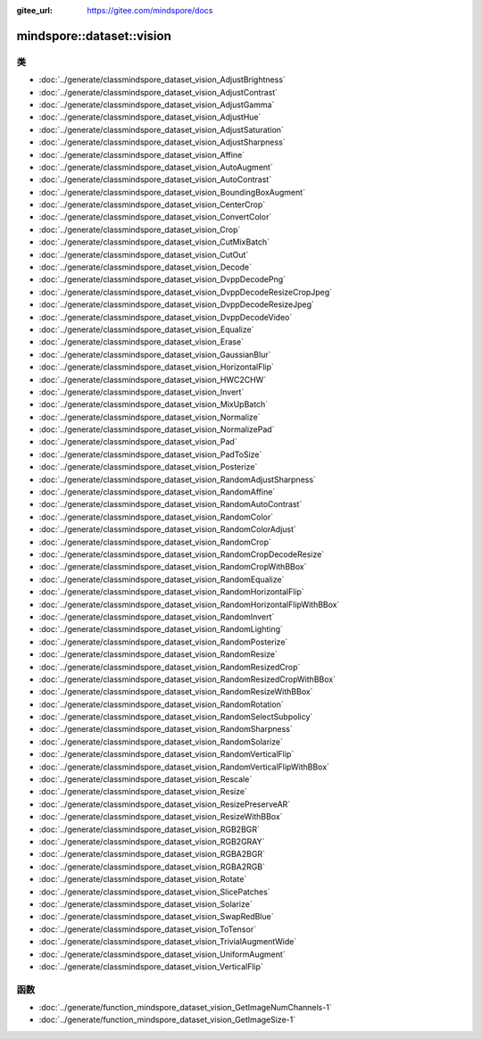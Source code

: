 :gitee_url: https://gitee.com/mindspore/docs


.. _namespace_mindspore__dataset__vision:

mindspore::dataset::vision
====================================



类
-------


- :doc:`../generate/classmindspore_dataset_vision_AdjustBrightness`
- :doc:`../generate/classmindspore_dataset_vision_AdjustContrast`
- :doc:`../generate/classmindspore_dataset_vision_AdjustGamma`
- :doc:`../generate/classmindspore_dataset_vision_AdjustHue`
- :doc:`../generate/classmindspore_dataset_vision_AdjustSaturation`
- :doc:`../generate/classmindspore_dataset_vision_AdjustSharpness`
- :doc:`../generate/classmindspore_dataset_vision_Affine`
- :doc:`../generate/classmindspore_dataset_vision_AutoAugment`
- :doc:`../generate/classmindspore_dataset_vision_AutoContrast`
- :doc:`../generate/classmindspore_dataset_vision_BoundingBoxAugment`
- :doc:`../generate/classmindspore_dataset_vision_CenterCrop`
- :doc:`../generate/classmindspore_dataset_vision_ConvertColor`
- :doc:`../generate/classmindspore_dataset_vision_Crop`
- :doc:`../generate/classmindspore_dataset_vision_CutMixBatch`
- :doc:`../generate/classmindspore_dataset_vision_CutOut`
- :doc:`../generate/classmindspore_dataset_vision_Decode`
- :doc:`../generate/classmindspore_dataset_vision_DvppDecodePng`
- :doc:`../generate/classmindspore_dataset_vision_DvppDecodeResizeCropJpeg`
- :doc:`../generate/classmindspore_dataset_vision_DvppDecodeResizeJpeg`
- :doc:`../generate/classmindspore_dataset_vision_DvppDecodeVideo`
- :doc:`../generate/classmindspore_dataset_vision_Equalize`
- :doc:`../generate/classmindspore_dataset_vision_Erase`
- :doc:`../generate/classmindspore_dataset_vision_GaussianBlur`
- :doc:`../generate/classmindspore_dataset_vision_HorizontalFlip`
- :doc:`../generate/classmindspore_dataset_vision_HWC2CHW`
- :doc:`../generate/classmindspore_dataset_vision_Invert`
- :doc:`../generate/classmindspore_dataset_vision_MixUpBatch`
- :doc:`../generate/classmindspore_dataset_vision_Normalize`
- :doc:`../generate/classmindspore_dataset_vision_NormalizePad`
- :doc:`../generate/classmindspore_dataset_vision_Pad`
- :doc:`../generate/classmindspore_dataset_vision_PadToSize`
- :doc:`../generate/classmindspore_dataset_vision_Posterize`
- :doc:`../generate/classmindspore_dataset_vision_RandomAdjustSharpness`
- :doc:`../generate/classmindspore_dataset_vision_RandomAffine`
- :doc:`../generate/classmindspore_dataset_vision_RandomAutoContrast`
- :doc:`../generate/classmindspore_dataset_vision_RandomColor`
- :doc:`../generate/classmindspore_dataset_vision_RandomColorAdjust`
- :doc:`../generate/classmindspore_dataset_vision_RandomCrop`
- :doc:`../generate/classmindspore_dataset_vision_RandomCropDecodeResize`
- :doc:`../generate/classmindspore_dataset_vision_RandomCropWithBBox`
- :doc:`../generate/classmindspore_dataset_vision_RandomEqualize`
- :doc:`../generate/classmindspore_dataset_vision_RandomHorizontalFlip`
- :doc:`../generate/classmindspore_dataset_vision_RandomHorizontalFlipWithBBox`
- :doc:`../generate/classmindspore_dataset_vision_RandomInvert`
- :doc:`../generate/classmindspore_dataset_vision_RandomLighting`
- :doc:`../generate/classmindspore_dataset_vision_RandomPosterize`
- :doc:`../generate/classmindspore_dataset_vision_RandomResize`
- :doc:`../generate/classmindspore_dataset_vision_RandomResizedCrop`
- :doc:`../generate/classmindspore_dataset_vision_RandomResizedCropWithBBox`
- :doc:`../generate/classmindspore_dataset_vision_RandomResizeWithBBox`
- :doc:`../generate/classmindspore_dataset_vision_RandomRotation`
- :doc:`../generate/classmindspore_dataset_vision_RandomSelectSubpolicy`
- :doc:`../generate/classmindspore_dataset_vision_RandomSharpness`
- :doc:`../generate/classmindspore_dataset_vision_RandomSolarize`
- :doc:`../generate/classmindspore_dataset_vision_RandomVerticalFlip`
- :doc:`../generate/classmindspore_dataset_vision_RandomVerticalFlipWithBBox`
- :doc:`../generate/classmindspore_dataset_vision_Rescale`
- :doc:`../generate/classmindspore_dataset_vision_Resize`
- :doc:`../generate/classmindspore_dataset_vision_ResizePreserveAR`
- :doc:`../generate/classmindspore_dataset_vision_ResizeWithBBox`
- :doc:`../generate/classmindspore_dataset_vision_RGB2BGR`
- :doc:`../generate/classmindspore_dataset_vision_RGB2GRAY`
- :doc:`../generate/classmindspore_dataset_vision_RGBA2BGR`
- :doc:`../generate/classmindspore_dataset_vision_RGBA2RGB`
- :doc:`../generate/classmindspore_dataset_vision_Rotate`
- :doc:`../generate/classmindspore_dataset_vision_SlicePatches`
- :doc:`../generate/classmindspore_dataset_vision_Solarize`
- :doc:`../generate/classmindspore_dataset_vision_SwapRedBlue`
- :doc:`../generate/classmindspore_dataset_vision_ToTensor`
- :doc:`../generate/classmindspore_dataset_vision_TrivialAugmentWide`
- :doc:`../generate/classmindspore_dataset_vision_UniformAugment`
- :doc:`../generate/classmindspore_dataset_vision_VerticalFlip`

函数
-------

- :doc:`../generate/function_mindspore_dataset_vision_GetImageNumChannels-1`
- :doc:`../generate/function_mindspore_dataset_vision_GetImageSize-1`
